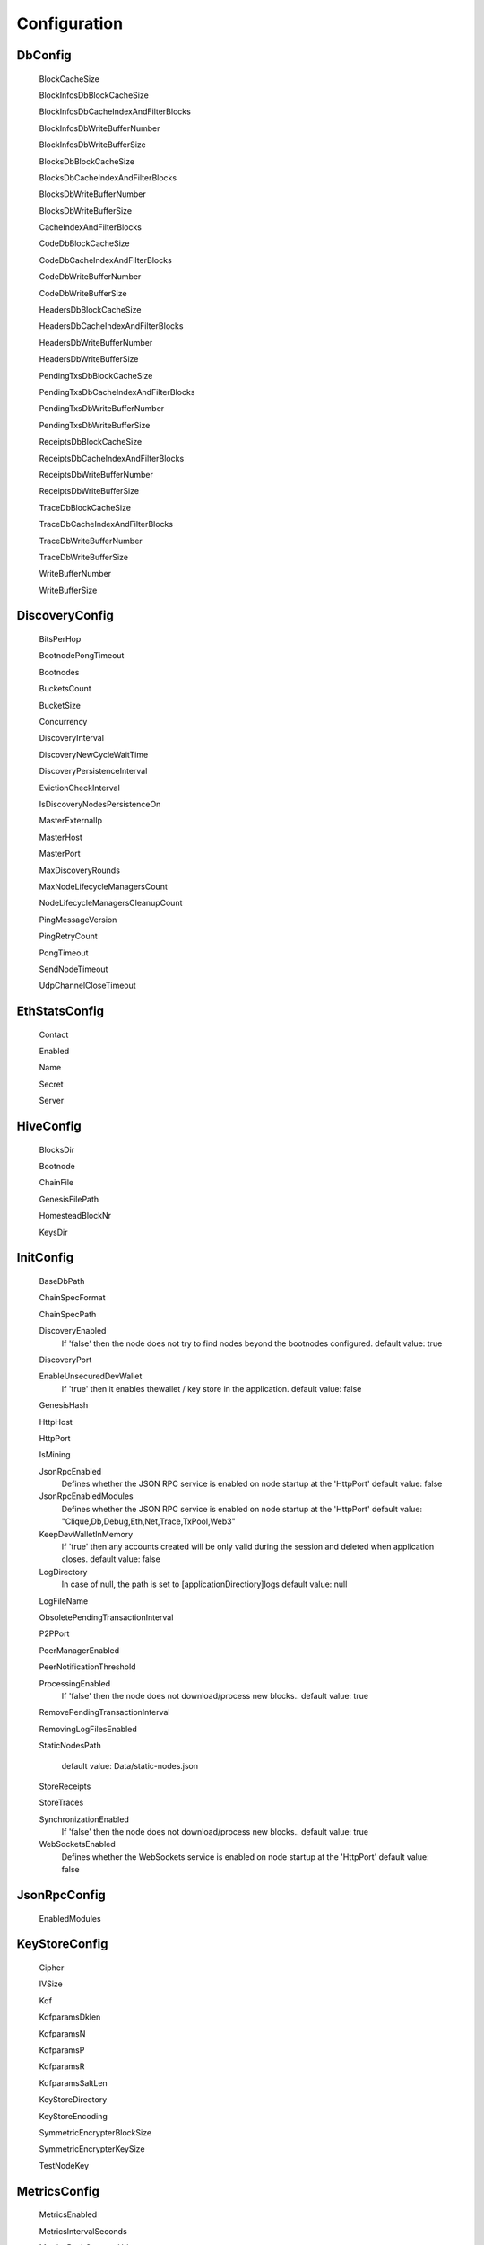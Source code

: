 Configuration
*************

DbConfig
^^^^^^^^

 BlockCacheSize

 BlockInfosDbBlockCacheSize

 BlockInfosDbCacheIndexAndFilterBlocks

 BlockInfosDbWriteBufferNumber

 BlockInfosDbWriteBufferSize

 BlocksDbBlockCacheSize

 BlocksDbCacheIndexAndFilterBlocks

 BlocksDbWriteBufferNumber

 BlocksDbWriteBufferSize

 CacheIndexAndFilterBlocks

 CodeDbBlockCacheSize

 CodeDbCacheIndexAndFilterBlocks

 CodeDbWriteBufferNumber

 CodeDbWriteBufferSize

 HeadersDbBlockCacheSize

 HeadersDbCacheIndexAndFilterBlocks

 HeadersDbWriteBufferNumber

 HeadersDbWriteBufferSize

 PendingTxsDbBlockCacheSize

 PendingTxsDbCacheIndexAndFilterBlocks

 PendingTxsDbWriteBufferNumber

 PendingTxsDbWriteBufferSize

 ReceiptsDbBlockCacheSize

 ReceiptsDbCacheIndexAndFilterBlocks

 ReceiptsDbWriteBufferNumber

 ReceiptsDbWriteBufferSize

 TraceDbBlockCacheSize

 TraceDbCacheIndexAndFilterBlocks

 TraceDbWriteBufferNumber

 TraceDbWriteBufferSize

 WriteBufferNumber

 WriteBufferSize

DiscoveryConfig
^^^^^^^^^^^^^^^

 BitsPerHop

 BootnodePongTimeout

 Bootnodes

 BucketsCount

 BucketSize

 Concurrency

 DiscoveryInterval

 DiscoveryNewCycleWaitTime

 DiscoveryPersistenceInterval

 EvictionCheckInterval

 IsDiscoveryNodesPersistenceOn

 MasterExternalIp

 MasterHost

 MasterPort

 MaxDiscoveryRounds

 MaxNodeLifecycleManagersCount

 NodeLifecycleManagersCleanupCount

 PingMessageVersion

 PingRetryCount

 PongTimeout

 SendNodeTimeout

 UdpChannelCloseTimeout

EthStatsConfig
^^^^^^^^^^^^^^

 Contact

 Enabled

 Name

 Secret

 Server

HiveConfig
^^^^^^^^^^

 BlocksDir

 Bootnode

 ChainFile

 GenesisFilePath

 HomesteadBlockNr

 KeysDir

InitConfig
^^^^^^^^^^

 BaseDbPath

 ChainSpecFormat

 ChainSpecPath

 DiscoveryEnabled
   If 'false' then the node does not try to find nodes beyond the bootnodes configured.
   default value: true

 DiscoveryPort

 EnableUnsecuredDevWallet
   If 'true' then it enables thewallet / key store in the application.
   default value: false

 GenesisHash

 HttpHost

 HttpPort

 IsMining

 JsonRpcEnabled
   Defines whether the JSON RPC service is enabled on node startup at the 'HttpPort'
   default value: false

 JsonRpcEnabledModules
   Defines whether the JSON RPC service is enabled on node startup at the 'HttpPort'
   default value: "Clique,Db,Debug,Eth,Net,Trace,TxPool,Web3"

 KeepDevWalletInMemory
   If 'true' then any accounts created will be only valid during the session and deleted when application closes.
   default value: false

 LogDirectory
   In case of null, the path is set to [applicationDirectiory]\logs
   default value: null

 LogFileName

 ObsoletePendingTransactionInterval

 P2PPort

 PeerManagerEnabled

 PeerNotificationThreshold

 ProcessingEnabled
   If 'false' then the node does not download/process new blocks..
   default value: true

 RemovePendingTransactionInterval

 RemovingLogFilesEnabled

 StaticNodesPath
   
   default value: Data/static-nodes.json

 StoreReceipts

 StoreTraces

 SynchronizationEnabled
   If 'false' then the node does not download/process new blocks..
   default value: true

 WebSocketsEnabled
   Defines whether the WebSockets service is enabled on node startup at the 'HttpPort'
   default value: false

JsonRpcConfig
^^^^^^^^^^^^^

 EnabledModules

KeyStoreConfig
^^^^^^^^^^^^^^

 Cipher

 IVSize

 Kdf

 KdfparamsDklen

 KdfparamsN

 KdfparamsP

 KdfparamsR

 KdfparamsSaltLen

 KeyStoreDirectory

 KeyStoreEncoding

 SymmetricEncrypterBlockSize

 SymmetricEncrypterKeySize

 TestNodeKey

MetricsConfig
^^^^^^^^^^^^^

 MetricsEnabled

 MetricsIntervalSeconds

 MetricsPushGatewayUrl

 NodeName

NetworkConfig
^^^^^^^^^^^^^

 ActivePeersMaxCount

 CandidatePeerCountCleanupThreshold

 DbBasePath

 IsPeersPersistenceOn

 MaxCandidatePeerCount

 MaxPersistedPeerCount

 P2PPingInterval

 P2PPingRetryCount

 PeersPersistenceInterval

 PeersUpdateInterval

 PersistedPeerCountCleanupThreshold

 StaticPeers

 TrustedPeers

SyncConfig
^^^^^^^^^^

 DownloadBodiesInFastSync

 DownloadReceiptsInFastSync

 FastBlocks

 FastSync

 PivotHash

 PivotNumber

 PivotTotalDifficulty

Sample configuration (mainnet)
^^^^^^^^^^^^^^^^^^^^^^^^^^^^^^

::

    [
      {
        "ConfigModule": "DbConfig"
        "ConfigItems": {
          "BlockCacheSize" : [MISSING_DOCS]
          "BlockInfosDbBlockCacheSize" : [MISSING_DOCS]
          "BlockInfosDbCacheIndexAndFilterBlocks" : [MISSING_DOCS]
          "BlockInfosDbWriteBufferNumber" : [MISSING_DOCS]
          "BlockInfosDbWriteBufferSize" : [MISSING_DOCS]
          "BlocksDbBlockCacheSize" : [MISSING_DOCS]
          "BlocksDbCacheIndexAndFilterBlocks" : [MISSING_DOCS]
          "BlocksDbWriteBufferNumber" : [MISSING_DOCS]
          "BlocksDbWriteBufferSize" : [MISSING_DOCS]
          "CacheIndexAndFilterBlocks" : [MISSING_DOCS]
          "CodeDbBlockCacheSize" : [MISSING_DOCS]
          "CodeDbCacheIndexAndFilterBlocks" : [MISSING_DOCS]
          "CodeDbWriteBufferNumber" : [MISSING_DOCS]
          "CodeDbWriteBufferSize" : [MISSING_DOCS]
          "HeadersDbBlockCacheSize" : [MISSING_DOCS]
          "HeadersDbCacheIndexAndFilterBlocks" : [MISSING_DOCS]
          "HeadersDbWriteBufferNumber" : [MISSING_DOCS]
          "HeadersDbWriteBufferSize" : [MISSING_DOCS]
          "PendingTxsDbBlockCacheSize" : [MISSING_DOCS]
          "PendingTxsDbCacheIndexAndFilterBlocks" : [MISSING_DOCS]
          "PendingTxsDbWriteBufferNumber" : [MISSING_DOCS]
          "PendingTxsDbWriteBufferSize" : [MISSING_DOCS]
          "ReceiptsDbBlockCacheSize" : [MISSING_DOCS]
          "ReceiptsDbCacheIndexAndFilterBlocks" : [MISSING_DOCS]
          "ReceiptsDbWriteBufferNumber" : [MISSING_DOCS]
          "ReceiptsDbWriteBufferSize" : [MISSING_DOCS]
          "TraceDbBlockCacheSize" : [MISSING_DOCS]
          "TraceDbCacheIndexAndFilterBlocks" : [MISSING_DOCS]
          "TraceDbWriteBufferNumber" : [MISSING_DOCS]
          "TraceDbWriteBufferSize" : [MISSING_DOCS]
          "WriteBufferNumber" : [MISSING_DOCS]
          "WriteBufferSize" : [MISSING_DOCS]
        }
      },
      {
        "ConfigModule": "DiscoveryConfig"
        "ConfigItems": {
          "BitsPerHop" : [MISSING_DOCS]
          "BootnodePongTimeout" : [MISSING_DOCS]
          "Bootnodes" : [MISSING_DOCS]
          "BucketsCount" : [MISSING_DOCS]
          "BucketSize" : [MISSING_DOCS]
          "Concurrency" : [MISSING_DOCS]
          "DiscoveryInterval" : [MISSING_DOCS]
          "DiscoveryNewCycleWaitTime" : [MISSING_DOCS]
          "DiscoveryPersistenceInterval" : [MISSING_DOCS]
          "EvictionCheckInterval" : [MISSING_DOCS]
          "IsDiscoveryNodesPersistenceOn" : [MISSING_DOCS]
          "MasterExternalIp" : [MISSING_DOCS]
          "MasterHost" : [MISSING_DOCS]
          "MasterPort" : [MISSING_DOCS]
          "MaxDiscoveryRounds" : [MISSING_DOCS]
          "MaxNodeLifecycleManagersCount" : [MISSING_DOCS]
          "NodeLifecycleManagersCleanupCount" : [MISSING_DOCS]
          "PingMessageVersion" : [MISSING_DOCS]
          "PingRetryCount" : [MISSING_DOCS]
          "PongTimeout" : [MISSING_DOCS]
          "SendNodeTimeout" : [MISSING_DOCS]
          "UdpChannelCloseTimeout" : [MISSING_DOCS]
        }
      },
      {
        "ConfigModule": "EthStatsConfig"
        "ConfigItems": {
          "Contact" : [MISSING_DOCS]
          "Enabled" : [MISSING_DOCS]
          "Name" : [MISSING_DOCS]
          "Secret" : [MISSING_DOCS]
          "Server" : [MISSING_DOCS]
        }
      },
      {
        "ConfigModule": "HiveConfig"
        "ConfigItems": {
          "BlocksDir" : [MISSING_DOCS]
          "Bootnode" : [MISSING_DOCS]
          "ChainFile" : [MISSING_DOCS]
          "GenesisFilePath" : [MISSING_DOCS]
          "HomesteadBlockNr" : [MISSING_DOCS]
          "KeysDir" : [MISSING_DOCS]
        }
      },
      {
        "ConfigModule": "InitConfig"
        "ConfigItems": {
          "BaseDbPath" : [MISSING_DOCS]
          "ChainSpecFormat" : [MISSING_DOCS]
          "ChainSpecPath" : [MISSING_DOCS]
          "DiscoveryEnabled" : true
          "DiscoveryPort" : [MISSING_DOCS]
          "EnableUnsecuredDevWallet" : false
          "GenesisHash" : [MISSING_DOCS]
          "HttpHost" : [MISSING_DOCS]
          "HttpPort" : [MISSING_DOCS]
          "IsMining" : [MISSING_DOCS]
          "JsonRpcEnabled" : false
          "JsonRpcEnabledModules" : "Clique,Db,Debug,Eth,Net,Trace,TxPool,Web3"
          "KeepDevWalletInMemory" : false
          "LogDirectory" : null
          "LogFileName" : [MISSING_DOCS]
          "ObsoletePendingTransactionInterval" : [MISSING_DOCS]
          "P2PPort" : [MISSING_DOCS]
          "PeerManagerEnabled" : [MISSING_DOCS]
          "PeerNotificationThreshold" : [MISSING_DOCS]
          "ProcessingEnabled" : true
          "RemovePendingTransactionInterval" : [MISSING_DOCS]
          "RemovingLogFilesEnabled" : [MISSING_DOCS]
          "StaticNodesPath" : Data/static-nodes.json
          "StoreReceipts" : [MISSING_DOCS]
          "StoreTraces" : [MISSING_DOCS]
          "SynchronizationEnabled" : true
          "WebSocketsEnabled" : false
        }
      },
      {
        "ConfigModule": "JsonRpcConfig"
        "ConfigItems": {
          "EnabledModules" : [MISSING_DOCS]
        }
      },
      {
        "ConfigModule": "KeyStoreConfig"
        "ConfigItems": {
          "Cipher" : [MISSING_DOCS]
          "IVSize" : [MISSING_DOCS]
          "Kdf" : [MISSING_DOCS]
          "KdfparamsDklen" : [MISSING_DOCS]
          "KdfparamsN" : [MISSING_DOCS]
          "KdfparamsP" : [MISSING_DOCS]
          "KdfparamsR" : [MISSING_DOCS]
          "KdfparamsSaltLen" : [MISSING_DOCS]
          "KeyStoreDirectory" : [MISSING_DOCS]
          "KeyStoreEncoding" : [MISSING_DOCS]
          "SymmetricEncrypterBlockSize" : [MISSING_DOCS]
          "SymmetricEncrypterKeySize" : [MISSING_DOCS]
          "TestNodeKey" : [MISSING_DOCS]
        }
      },
      {
        "ConfigModule": "MetricsConfig"
        "ConfigItems": {
          "MetricsEnabled" : [MISSING_DOCS]
          "MetricsIntervalSeconds" : [MISSING_DOCS]
          "MetricsPushGatewayUrl" : [MISSING_DOCS]
          "NodeName" : [MISSING_DOCS]
        }
      },
      {
        "ConfigModule": "NetworkConfig"
        "ConfigItems": {
          "ActivePeersMaxCount" : [MISSING_DOCS]
          "CandidatePeerCountCleanupThreshold" : [MISSING_DOCS]
          "DbBasePath" : [MISSING_DOCS]
          "IsPeersPersistenceOn" : [MISSING_DOCS]
          "MaxCandidatePeerCount" : [MISSING_DOCS]
          "MaxPersistedPeerCount" : [MISSING_DOCS]
          "P2PPingInterval" : [MISSING_DOCS]
          "P2PPingRetryCount" : [MISSING_DOCS]
          "PeersPersistenceInterval" : [MISSING_DOCS]
          "PeersUpdateInterval" : [MISSING_DOCS]
          "PersistedPeerCountCleanupThreshold" : [MISSING_DOCS]
          "StaticPeers" : [MISSING_DOCS]
          "TrustedPeers" : [MISSING_DOCS]
        }
      },
      {
        "ConfigModule": "SyncConfig"
        "ConfigItems": {
          "DownloadBodiesInFastSync" : [MISSING_DOCS]
          "DownloadReceiptsInFastSync" : [MISSING_DOCS]
          "FastBlocks" : [MISSING_DOCS]
          "FastSync" : [MISSING_DOCS]
          "PivotHash" : [MISSING_DOCS]
          "PivotNumber" : [MISSING_DOCS]
          "PivotTotalDifficulty" : [MISSING_DOCS]
        }
      },
    ]
